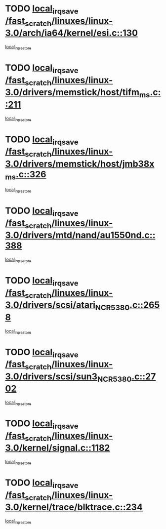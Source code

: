 * TODO [[view:/fast_scratch/linuxes/linux-3.0/arch/ia64/kernel/esi.c::face=ovl-face1::linb=130::colb=20::cole=25][local_irq_save /fast_scratch/linuxes/linux-3.0/arch/ia64/kernel/esi.c::130]]
[[view:/fast_scratch/linuxes/linux-3.0/arch/ia64/kernel/esi.c::face=ovl-face2::linb=143::colb=4::cole=10][local_irq_restore]]
* TODO [[view:/fast_scratch/linuxes/linux-3.0/drivers/memstick/host/tifm_ms.c::face=ovl-face1::linb=211::colb=18::cole=23][local_irq_save /fast_scratch/linuxes/linux-3.0/drivers/memstick/host/tifm_ms.c::211]]
[[view:/fast_scratch/linuxes/linux-3.0/drivers/memstick/host/tifm_ms.c::face=ovl-face2::linb=250::colb=1::cole=7][local_irq_restore]]
* TODO [[view:/fast_scratch/linuxes/linux-3.0/drivers/memstick/host/jmb38x_ms.c::face=ovl-face1::linb=326::colb=18::cole=23][local_irq_save /fast_scratch/linuxes/linux-3.0/drivers/memstick/host/jmb38x_ms.c::326]]
[[view:/fast_scratch/linuxes/linux-3.0/drivers/memstick/host/jmb38x_ms.c::face=ovl-face2::linb=363::colb=1::cole=7][local_irq_restore]]
* TODO [[view:/fast_scratch/linuxes/linux-3.0/drivers/mtd/nand/au1550nd.c::face=ovl-face1::linb=388::colb=19::cole=24][local_irq_save /fast_scratch/linuxes/linux-3.0/drivers/mtd/nand/au1550nd.c::388]]
[[view:/fast_scratch/linuxes/linux-3.0/drivers/mtd/nand/au1550nd.c::face=ovl-face2::linb=413::colb=2::cole=8][local_irq_restore]]
* TODO [[view:/fast_scratch/linuxes/linux-3.0/drivers/scsi/atari_NCR5380.c::face=ovl-face1::linb=2658::colb=16::cole=21][local_irq_save /fast_scratch/linuxes/linux-3.0/drivers/scsi/atari_NCR5380.c::2658]]
[[view:/fast_scratch/linuxes/linux-3.0/drivers/scsi/atari_NCR5380.c::face=ovl-face2::linb=2711::colb=3::cole=9][local_irq_restore]]
* TODO [[view:/fast_scratch/linuxes/linux-3.0/drivers/scsi/sun3_NCR5380.c::face=ovl-face1::linb=2702::colb=19::cole=24][local_irq_save /fast_scratch/linuxes/linux-3.0/drivers/scsi/sun3_NCR5380.c::2702]]
[[view:/fast_scratch/linuxes/linux-3.0/drivers/scsi/sun3_NCR5380.c::face=ovl-face2::linb=2750::colb=3::cole=9][local_irq_restore]]
* TODO [[view:/fast_scratch/linuxes/linux-3.0/kernel/signal.c::face=ovl-face1::linb=1182::colb=17::cole=23][local_irq_save /fast_scratch/linuxes/linux-3.0/kernel/signal.c::1182]]
[[view:/fast_scratch/linuxes/linux-3.0/kernel/signal.c::face=ovl-face2::linb=1201::colb=1::cole=7][local_irq_restore]]
* TODO [[view:/fast_scratch/linuxes/linux-3.0/kernel/trace/blktrace.c::face=ovl-face1::linb=234::colb=16::cole=21][local_irq_save /fast_scratch/linuxes/linux-3.0/kernel/trace/blktrace.c::234]]
[[view:/fast_scratch/linuxes/linux-3.0/kernel/trace/blktrace.c::face=ovl-face2::linb=268::colb=3::cole=9][local_irq_restore]]
